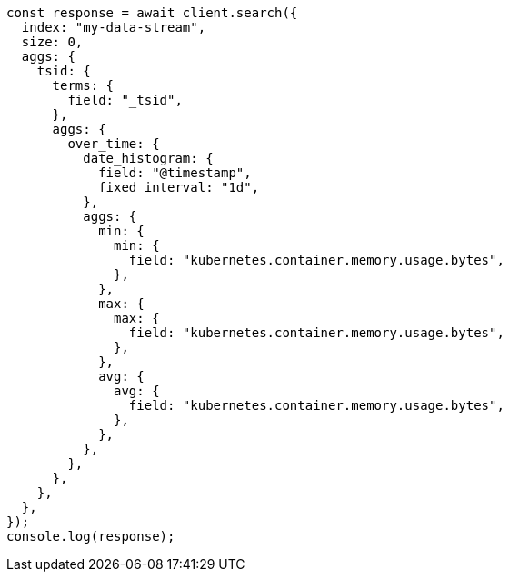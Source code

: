 // This file is autogenerated, DO NOT EDIT
// Use `node scripts/generate-docs-examples.js` to generate the docs examples

[source, js]
----
const response = await client.search({
  index: "my-data-stream",
  size: 0,
  aggs: {
    tsid: {
      terms: {
        field: "_tsid",
      },
      aggs: {
        over_time: {
          date_histogram: {
            field: "@timestamp",
            fixed_interval: "1d",
          },
          aggs: {
            min: {
              min: {
                field: "kubernetes.container.memory.usage.bytes",
              },
            },
            max: {
              max: {
                field: "kubernetes.container.memory.usage.bytes",
              },
            },
            avg: {
              avg: {
                field: "kubernetes.container.memory.usage.bytes",
              },
            },
          },
        },
      },
    },
  },
});
console.log(response);
----
